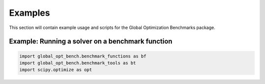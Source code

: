 Examples
========

This section will contain example usage and scripts for the Global Optimization Benchmarks package.

Example: Running a solver on a benchmark function
--------------------------------------------------

.. code-block:: python

   import global_opt_bench.benchmark_functions as bf
   import global_opt_bench.benchmark_tools as bt
   import scipy.optimize as opt

   
